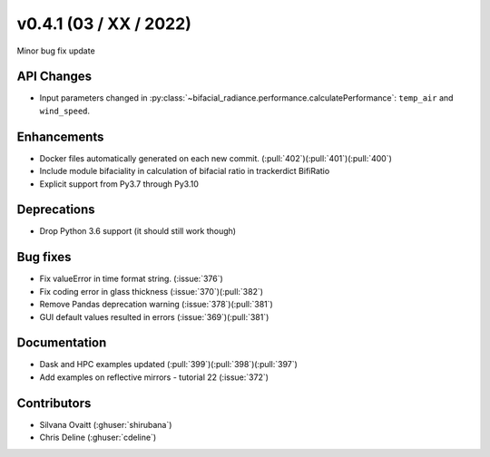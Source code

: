 .. _whatsnew_0410:

v0.4.1 (03 / XX / 2022)
------------------------
Minor bug fix update


API Changes
~~~~~~~~~~~~
* Input parameters changed in  :py:class:`~bifacial_radiance.performance.calculatePerformance`: ``temp_air`` and ``wind_speed``.


Enhancements
~~~~~~~~~~~~
* Docker files automatically generated on each new commit.  (:pull:`402`)(:pull:`401`)(:pull:`400`)
* Include module bifaciality in calculation of bifacial ratio in trackerdict BifiRatio
* Explicit support from Py3.7 through Py3.10

Deprecations
~~~~~~~~~~~~~~
* Drop Python 3.6 support (it should still work though)

Bug fixes
~~~~~~~~~
* Fix valueError in time format string. (:issue:`376`)
* Fix coding error in glass thickness (:issue:`370`)(:pull:`382`)
* Remove Pandas deprecation warning (:issue:`378`)(:pull:`381`)
* GUI default values resulted in errors (:issue:`369`)(:pull:`381`)


Documentation
~~~~~~~~~~~~~~
* Dask and HPC examples updated  (:pull:`399`)(:pull:`398`)(:pull:`397`)
* Add examples on reflective mirrors - tutorial 22 (:issue:`372`)


Contributors
~~~~~~~~~~~~
* Silvana Ovaitt (:ghuser:`shirubana`)
* Chris Deline (:ghuser:`cdeline`)
